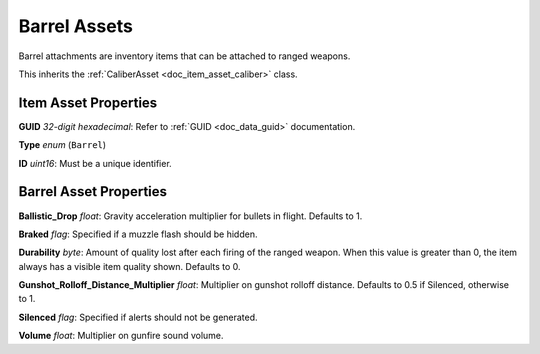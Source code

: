 .. _doc_item_asset_barrel:

Barrel Assets
=============

Barrel attachments are inventory items that can be attached to ranged weapons.

This inherits the :ref:`CaliberAsset <doc_item_asset_caliber>` class.

Item Asset Properties
---------------------

**GUID** *32-digit hexadecimal*: Refer to :ref:`GUID <doc_data_guid>` documentation.

**Type** *enum* (``Barrel``)

**ID** *uint16*: Must be a unique identifier.

Barrel Asset Properties
-----------------------

**Ballistic_Drop** *float*: Gravity acceleration multiplier for bullets in flight. Defaults to 1.

**Braked** *flag*: Specified if a muzzle flash should be hidden.

**Durability** *byte*: Amount of quality lost after each firing of the ranged weapon. When this value is greater than 0, the item always has a visible item quality shown. Defaults to 0.

**Gunshot_Rolloff_Distance_Multiplier** *float*: Multiplier on gunshot rolloff distance. Defaults to 0.5 if Silenced, otherwise to 1.

**Silenced** *flag*: Specified if alerts should not be generated.

**Volume** *float*: Multiplier on gunfire sound volume.
